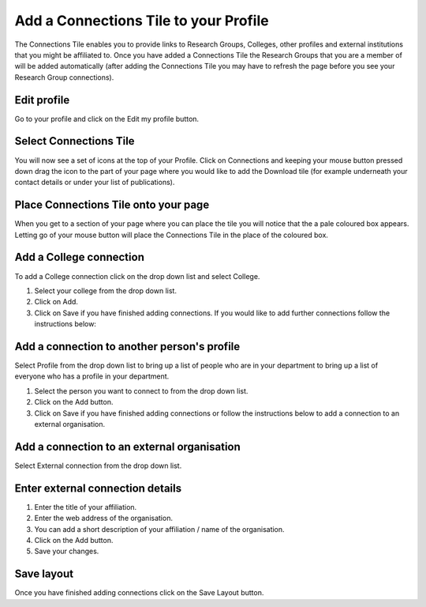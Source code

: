 
Add a Connections Tile to your Profile
======================================================================================================

The Connections Tile enables you to provide links to Research Groups, Colleges, other profiles and external institutions that you might be affiliated to. Once you have added a Connections Tile the Research Groups that you are a member of will be added automatically (after adding the Connections Tile you may have to refresh the page before you see your Research Group connections). 	

Edit profile
-------------------------------------------------------------------------------------------

.. image:: images/Add_a_Connections_Tile_to_your_Profile/media_1380793655268.png
   :align: center
   

Go to your profile and click on the Edit my profile button.


Select Connections Tile
-------------------------------------------------------------------------------------------

.. image:: images/Add_a_Connections_Tile_to_your_Profile/media_1380793834650.png
   :align: center
   

You will now see a set of icons at the top of your Profile. Click on Connections and keeping your mouse button pressed down drag the icon to the part of your page where you would like to add the Download tile (for example underneath your contact details or under your list of publications).


Place Connections Tile onto your page
-------------------------------------------------------------------------------------------

.. image:: images/Add_a_Connections_Tile_to_your_Profile/media_1380794363546.png
   :align: center
   

When you get to a section of your page where you can place the tile you will notice that the a pale coloured box appears. Letting go of your mouse button will place the Connections Tile in the place of the coloured box. 


Add a College connection
-------------------------------------------------------------------------------------------

.. image:: images/Add_a_Connections_Tile_to_your_Profile/media_1380794477650.png
   :align: center
   

To add a College connection click on the drop down list and select College.



.. image:: images/Add_a_Connections_Tile_to_your_Profile/media_1380806206864.png
   :align: center
   

1. Select your college from the drop down list.
2. Click on Add.
3. Click on Save if you have finished adding connections. If you would like to add further connections follow the instructions below:


Add a connection to another person's profile
-------------------------------------------------------------------------------------------

.. image:: images/Add_a_Connections_Tile_to_your_Profile/media_1380806385239.png
   :align: center
   

Select Profile from the drop down list to bring up a list of people who are in your department to bring up a list of everyone who has a profile in your department.



.. image:: images/Add_a_Connections_Tile_to_your_Profile/media_1380869686215.png
   :align: center
   

1. Select the person you want to connect to from the drop down list.
2. Click on the Add button.
3. Click on Save if you have finished adding connections or follow the instructions below to add a connection to an external organisation.


Add a connection to an external organisation
-------------------------------------------------------------------------------------------

.. image:: images/Add_a_Connections_Tile_to_your_Profile/media_1380870116166.png
   :align: center
   

Select External connection from the drop down list. 


Enter external connection details
-------------------------------------------------------------------------------------------

.. image:: images/Add_a_Connections_Tile_to_your_Profile/media_1380870189119.png
   :align: center
   

1. Enter the title of your affiliation.
2. Enter the web address of the organisation.
3. You can add a short description of your affiliation / name of the organisation.
4. Click on the Add button.
5. Save your changes.


Save layout
-------------------------------------------------------------------------------------------

.. image:: images/Add_a_Connections_Tile_to_your_Profile/media_1380871312690.png
   :align: center
   

Once you have finished adding connections click on the Save Layout button. 



